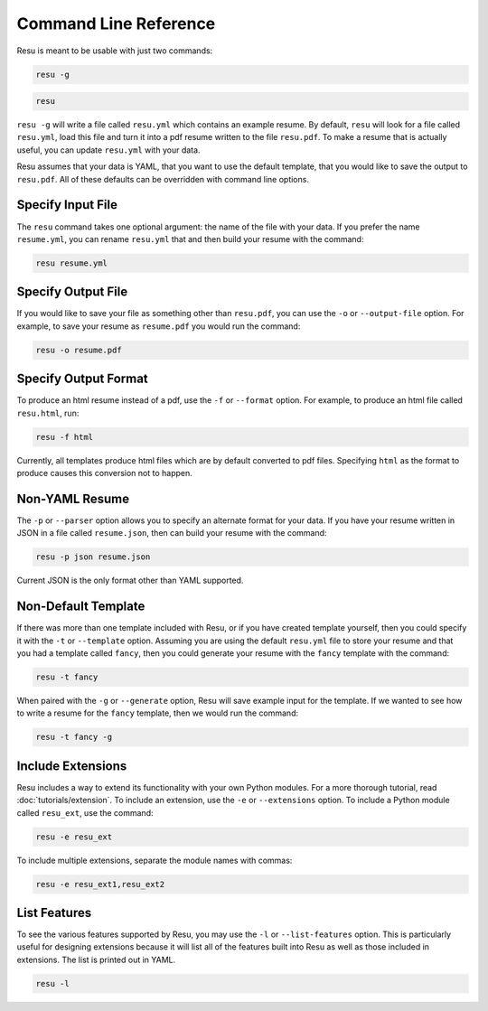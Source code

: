 ======================
Command Line Reference
======================

Resu is meant to be usable with just two commands: 

.. code-block:: bash

   resu -g

.. code-block:: bash

   resu

``resu -g`` will write a file called ``resu.yml`` which contains an example
resume. By default, ``resu`` will look for a file called ``resu.yml``, load
this file and turn it into a pdf resume written to the file ``resu.pdf``. To
make a resume that is actually useful, you can update ``resu.yml`` with your
data.

Resu assumes that your data is YAML, that you want to use the default template,
that you would like to save the output to ``resu.pdf``. All of these defaults
can be overridden with command line options.


Specify Input File
===================

The ``resu`` command takes one optional argument: the name of the file with
your data. If you prefer the name ``resume.yml``, you can rename ``resu.yml``
that and then build your resume with the command: 

.. code-block:: bash

   resu resume.yml


Specify Output File
===================

If you would like to save your file as something other than ``resu.pdf``, you
can use the ``-o`` or ``--output-file`` option. For example, to save your 
resume as ``resume.pdf`` you would run the command:

.. code-block:: bash

   resu -o resume.pdf


Specify Output Format
=====================

To produce an html resume instead of a pdf, use the ``-f`` or ``--format``
option. For example, to produce an html file called ``resu.html``, run:

.. code-block:: bash

   resu -f html

Currently, all templates produce html files which are by default converted to
pdf files. Specifying ``html`` as the format to produce causes this conversion
not to happen.


Non-YAML Resume
===============

The ``-p`` or ``--parser`` option allows you to specify an alternate format for
your data. If you have your resume written in JSON in a file called 
``resume.json``, then can build your resume with the command:

.. code-block:: bash

  resu -p json resume.json

Current JSON is the only format other than YAML supported.


Non-Default Template
====================

If there was more than one template included with Resu, or if you have created
template yourself, then you could specify it with the ``-t`` or ``--template``
option. Assuming you are using the default ``resu.yml`` file to store your 
resume and that you had a template called ``fancy``, then you could generate
your resume with the ``fancy`` template with the command:

.. code-block:: bash

  resu -t fancy

When paired with the ``-g`` or ``--generate`` option, Resu will save example
input for the template. If we wanted to see how to write a resume for the 
``fancy`` template, then we would run the command:

.. code-block:: bash

   resu -t fancy -g


Include Extensions
==================

Resu includes a way to extend its functionality with your own Python modules.
For a more thorough tutorial, read :doc:`tutorials/extension`. To include an
extension, use the ``-e`` or ``--extensions`` option. To include a Python 
module called ``resu_ext``, use the command:

.. code-block:: bash

   resu -e resu_ext

To include multiple extensions, separate the module names with commas:

.. code-block:: bash

   resu -e resu_ext1,resu_ext2


List Features
=============

To see the various features supported by Resu, you may use the ``-l`` or 
``--list-features`` option. This is particularly useful for designing 
extensions because it will list all of the features built into Resu as well as 
those included in extensions. The list is printed out in YAML.

.. code-block:: bash

   resu -l
